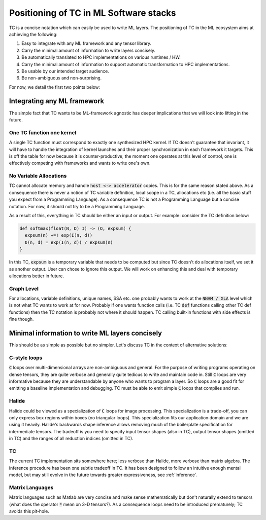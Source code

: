 Positioning of TC in ML Software stacks
=======================================

TC is a concise notation which can easily be used to write ML layers.
The positioning of TC in the ML ecosystem aims at achieving the following:

1. Easy to integrate with any ML framework and any tensor library.
2. Carry the minimal amount of information to write layers concisely.
3. Be automatically translated to HPC implementations on various runtimes / HW.
4. Carry the minimal amount of information to support automatic transformation to HPC implementations.
5. Be usable by our intended target audience.
6. Be non-ambiguous and non-surprising.

For now, we detail the first two points below:

Integrating any ML framework
----------------------------

The simple fact that TC wants to be ML-framework agnostic has deeper
implications that we will look into lifting in the future.

One TC function one kernel
^^^^^^^^^^^^^^^^^^^^^^^^^^

A single TC function must correspond to exactly one synthesized HPC
kernel. If TC doesn't guarantee that invariant, it will have to handle the
integration of kernel launches and their proper synchronization in each
framework it targets. This is off the table for now because it is
counter-productive; the moment one operates at this level of control, one is
effectively competing with frameworks and wants to write one's own.

No Variable Allocations
^^^^^^^^^^^^^^^^^^^^^^^

TC cannot allocate memory and handle :code:`host <-> accelerator` copies. This is
for the same reason stated above. As a consequence there is never a notion of TC variable definition, local
scope in a TC, allocations etc (i.e. all the basic stuff you expect from a
Programming Language). As a consequence TC is not a Programming Language but a concise
notation. For now, it should not try to be a Programming Language.

As a result of this, everything in TC should be either an input or output. For example:
consider the TC definition below:

.. code::

    def softmax(float(N, D) I) -> (O, expsum) {
      expsum(n) +=! exp(I(n, d))
      O(n, d) = exp(I(n, d)) / expsum(n)
    }

In this TC, :code:`expsum` is a temporary variable that needs to be computed but
since TC doesn't do allocations itself, we set it as another output. User can chose
to ignore this output. We will work on enhancing this and deal with temporary
allocations better in future.

Graph Level
^^^^^^^^^^^

For allocations, variable definitions, unique names, SSA etc. one probably wants
to work at the :code:`NNVM / XLA` level which is not what TC wants to work at for now.
Probably if one wants function calls (i.e. TC :code:`def` functions calling other
TC def functions) then the TC notation is probably not where it should
happen. TC calling built-in functions with side effects is fine though.

Minimal information to write ML layers concisely
------------------------------------------------

This should be as simple as possible but no simpler. Let's discuss TC in the context of alternative solutions:

C-style loops
^^^^^^^^^^^^^

:code:`C` loops over multi-dimensional arrays are non-ambiguous and general.
For the purpose of writing programs operating on dense tensors, they are
quite verbose and generally quite tedious to write and maintain code in.
Still :code:`C` loops are very informative because they are understandable by anyone
who wants to program a layer. So :code:`C` loops are a good fit for emitting a
baseline implementation and debugging. TC must be able to emit simple :code:`C` loops
that compiles and run.

Halide
^^^^^^

Halide could be viewed as a specialization of :code:`C` loops for image
processing. This specialization is a trade-off, you can only express box
regions within boxes (no triangular loops). This specialization fits our
application domain and we are using it heavily. Halide's backwards shape
inference allows removing much of the boilerplate specification for
intermediate tensors. The tradeoff is you need to specify input tensor shapes
(also in TC), output tensor shapes (omitted in TC) and the ranges of all
reduction indices (omitted in TC).

TC
^^

The current TC implementation sits somewhere here; less verbose than Halide,
more verbose than matrix algebra. The inference procedure has been one subtle
tradeoff in TC. It has been designed to follow an intuitive enough mental model,
but may still evolve in the future towards greater expressiveness, see :ref:`inference`.

Matrix Languages
^^^^^^^^^^^^^^^^
Matrix languages such as Matlab are very concise and make sense mathematically
but don't naturally extend to tensors (what does the operator :code:`*` mean on 3-D
tensors?). As a consequence loops need to be introduced prematurely; TC avoids
this pit-hole.
